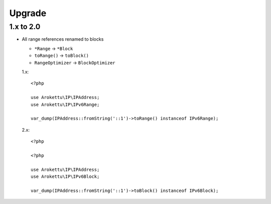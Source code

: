 Upgrade
#######

.. highlight:: php

1.x to 2.0
==========

* All range references renamed to blocks

  * ``*Range`` -> ``*Block``
  * ``toRange()`` -> ``toBlock()``
  * ``RangeOptimizer`` -> ``BlockOptimizer``

  1.x::

        <?php

        use Arokettu\IP\IPAddress;
        use Arokettu\IP\IPv6Range;

        var_dump(IPAddress::fromString('::1')->toRange() instanceof IPv6Range);

  2.x::

        <?php

        <?php

        use Arokettu\IP\IPAddress;
        use Arokettu\IP\IPv6Block;

        var_dump(IPAddress::fromString('::1')->toBlock() instanceof IPv6Block);
